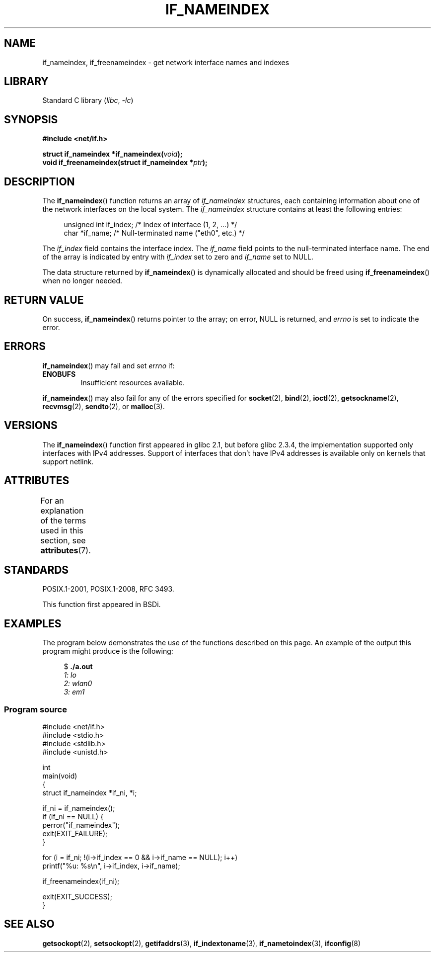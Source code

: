 .\" Copyright (c) 2012 YOSHIFUJI Hideaki <yoshfuji@linux-ipv6.org>
.\" and Copyright (c) 2012 Michael Kerrisk <mtk.manpages@gmail.com>
.\"
.\" SPDX-License-Identifier: Linux-man-pages-copyleft
.\"
.TH IF_NAMEINDEX 3 2022-10-09 "Linux man-pages 6.01"
.SH NAME
if_nameindex, if_freenameindex \- get network interface names and indexes
.SH LIBRARY
Standard C library
.RI ( libc ", " \-lc )
.SH SYNOPSIS
.nf
.B #include <net/if.h>
.PP
.BI "struct if_nameindex *if_nameindex(" void );
.BI "void if_freenameindex(struct if_nameindex *" "ptr" );
.fi
.SH DESCRIPTION
The
.BR if_nameindex ()
function returns an array of
.I if_nameindex
structures, each containing information
about one of the network interfaces on the local system.
The
.I if_nameindex
structure contains at least the following entries:
.PP
.in +4n
.EX
unsigned int if_index; /* Index of interface (1, 2, ...) */
char        *if_name;  /* Null\-terminated name ("eth0", etc.) */
.EE
.in
.PP
The
.I if_index
field contains the interface index.
The
.I if_name
field points to the null-terminated interface name.
The end of the array is indicated by entry with
.I if_index
set to zero and
.I if_name
set to NULL.
.PP
The data structure returned by
.BR if_nameindex ()
is dynamically allocated and should be freed using
.BR if_freenameindex ()
when no longer needed.
.SH RETURN VALUE
On success,
.BR if_nameindex ()
returns pointer to the array;
on error, NULL is returned, and
.I errno
is set to indicate the error.
.SH ERRORS
.BR if_nameindex ()
may fail and set
.I errno
if:
.TP
.B ENOBUFS
Insufficient resources available.
.PP
.BR if_nameindex ()
may also fail for any of the errors specified for
.BR socket (2),
.BR bind (2),
.BR ioctl (2),
.BR getsockname (2),
.BR recvmsg (2),
.BR sendto (2),
or
.BR malloc (3).
.SH VERSIONS
The
.BR if_nameindex ()
function first appeared in glibc 2.1, but before glibc 2.3.4,
the implementation supported only interfaces with IPv4 addresses.
Support of interfaces that don't have IPv4 addresses is available only
on kernels that support netlink.
.SH ATTRIBUTES
For an explanation of the terms used in this section, see
.BR attributes (7).
.ad l
.nh
.TS
allbox;
lbx lb lb
l l l.
Interface	Attribute	Value
T{
.BR if_nameindex (),
.BR if_freenameindex ()
T}	Thread safety	MT-Safe
.TE
.hy
.ad
.sp 1
.SH STANDARDS
POSIX.1-2001, POSIX.1-2008, RFC\ 3493.
.PP
This function first appeared in BSDi.
.SH EXAMPLES
The program below demonstrates the use of the functions described
on this page.
An example of the output this program might produce is the following:
.PP
.in +4n
.EX
$ \fB./a.out\fI
1: lo
2: wlan0
3: em1
.EE
.in
.SS Program source
.\" SRC BEGIN (if_nameindex.c)
.EX
#include <net/if.h>
#include <stdio.h>
#include <stdlib.h>
#include <unistd.h>

int
main(void)
{
    struct if_nameindex *if_ni, *i;

    if_ni = if_nameindex();
    if (if_ni == NULL) {
        perror("if_nameindex");
        exit(EXIT_FAILURE);
    }

    for (i = if_ni; !(i\->if_index == 0 && i\->if_name == NULL); i++)
        printf("%u: %s\en", i\->if_index, i\->if_name);

    if_freenameindex(if_ni);

    exit(EXIT_SUCCESS);
}
.EE
.\" SRC END
.SH SEE ALSO
.BR getsockopt (2),
.BR setsockopt (2),
.BR getifaddrs (3),
.BR if_indextoname (3),
.BR if_nametoindex (3),
.BR ifconfig (8)
